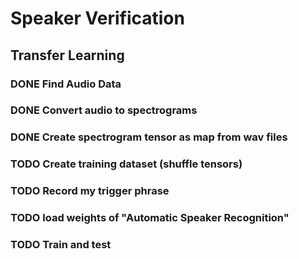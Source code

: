 * Speaker Verification
** Transfer Learning
*** DONE Find Audio Data
*** DONE Convert audio to spectrograms
*** DONE Create spectrogram tensor as map from wav files
*** TODO Create training dataset (shuffle tensors)
*** TODO Record my trigger phrase
*** TODO load weights of "Automatic Speaker Recognition"
*** TODO Train and test
